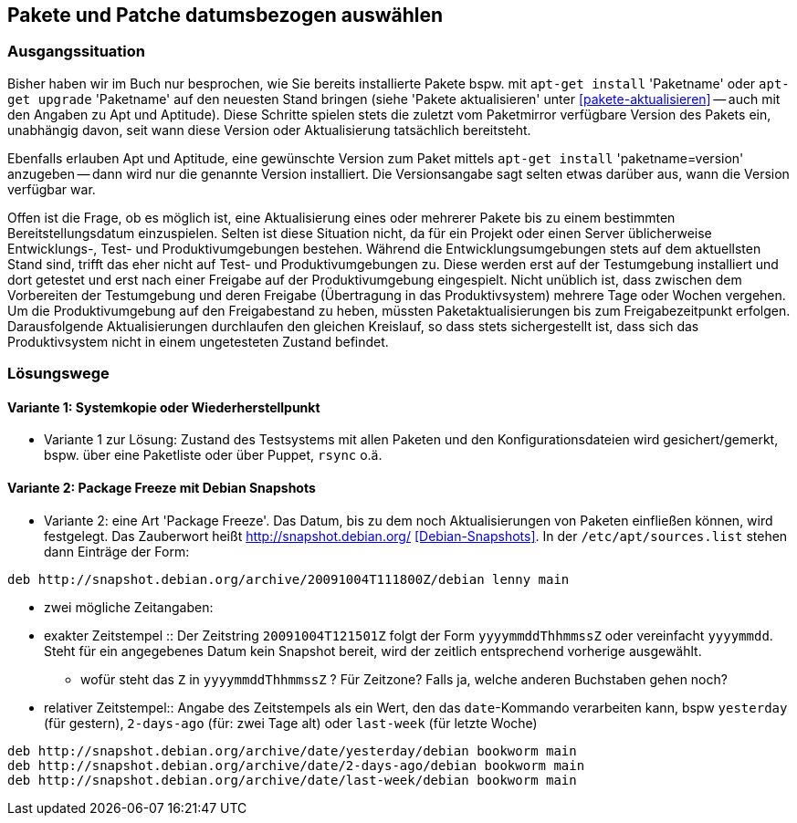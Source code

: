 // Datei: ./praxis/snapshots/snapshots.adoc

// Baustelle: Rohtext

[[pakete-und-patche-datumsbezogen-auswaehlen]]
== Pakete und Patche datumsbezogen auswählen ==

=== Ausgangssituation ===

// Stichworte für den Index
(((Paket, datumsbezogen aktualisieren)))
(((Paket, datumsbezogen einspielen)))
(((Paket, datumsbezogen installieren)))
Bisher haben wir im Buch nur besprochen, wie Sie bereits installierte 
Pakete bspw. mit `apt-get install` 'Paketname' oder `apt-get upgrade` 
'Paketname' auf den neuesten Stand bringen (siehe 'Pakete aktualisieren' 
unter <<pakete-aktualisieren>> -- auch mit den Angaben zu Apt und 
Aptitude). Diese Schritte spielen stets die zuletzt vom Paketmirror 
verfügbare Version des Pakets ein, unabhängig davon, seit wann diese 
Version oder Aktualisierung tatsächlich bereitsteht.

// Stichworte für den Index
(((Paket, ausgewählte Version installieren)))
Ebenfalls erlauben Apt und Aptitude, eine gewünschte Version zum Paket 
mittels `apt-get install` 'paketname=version' anzugeben -- dann wird nur 
die genannte Version installiert. Die Versionsangabe sagt selten etwas
darüber aus, wann die Version verfügbar war.

Offen ist die Frage, ob es möglich ist, eine Aktualisierung eines oder
mehrerer Pakete bis zu einem bestimmten Bereitstellungsdatum einzuspielen.
Selten ist diese Situation nicht, da für ein Projekt oder einen Server 
üblicherweise Entwicklungs-, Test- und Produktivumgebungen bestehen. 
Während die Entwicklungsumgebungen stets auf dem aktuellsten Stand sind, 
trifft das eher nicht auf Test- und Produktivumgebungen zu. Diese werden 
erst auf der Testumgebung installiert und dort getestet und erst nach 
einer Freigabe auf der Produktivumgebung eingespielt. Nicht unüblich ist, 
dass zwischen dem Vorbereiten der Testumgebung und deren Freigabe 
(Übertragung in das Produktivsystem) mehrere Tage oder Wochen vergehen. 
Um die Produktivumgebung auf den Freigabestand zu heben, müssten 
Paketaktualisierungen bis zum Freigabezeitpunkt erfolgen. Darausfolgende
Aktualisierungen durchlaufen den gleichen Kreislauf, so dass stets 
sichergestellt ist, dass sich das Produktivsystem nicht in einem 
ungetesteten Zustand befindet.

=== Lösungswege ===

==== Variante 1: Systemkopie oder Wiederherstellpunkt ====

* Variante 1 zur Lösung: Zustand des Testsystems mit allen Paketen und den
Konfigurationsdateien wird gesichert/gemerkt, bspw. über eine Paketliste oder
über Puppet, `rsync` o.ä.

==== Variante 2: Package Freeze mit Debian Snapshots ====

* Variante 2: eine Art 'Package Freeze'. Das Datum, bis zu dem noch
Aktualisierungen von Paketen einfließen können, wird festgelegt. Das Zauberwort
heißt http://snapshot.debian.org/ <<Debian-Snapshots>>. In der
`/etc/apt/sources.list` stehen dann Einträge der Form:

----
deb http://snapshot.debian.org/archive/20091004T111800Z/debian lenny main
----

** zwei mögliche Zeitangaben:

** exakter Zeitstempel :: Der Zeitstring `20091004T121501Z` folgt der Form 
`yyyymmddThhmmssZ` oder vereinfacht `yyyymmdd`. Steht für ein angegebenes 
Datum kein Snapshot bereit, wird der zeitlich entsprechend vorherige 
ausgewählt.

*** wofür steht das `Z` in `yyyymmddThhmmssZ` ? Für Zeitzone? Falls ja, 
welche anderen Buchstaben gehen noch?

** relativer Zeitstempel:: Angabe des Zeitstempels als ein Wert, den das 
`date`-Kommando verarbeiten kann, bspw `yesterday` (für gestern), `2-days-ago`
(für: zwei Tage alt) oder `last-week` (für letzte Woche)

----
deb http://snapshot.debian.org/archive/date/yesterday/debian bookworm main
deb http://snapshot.debian.org/archive/date/2-days-ago/debian bookworm main
deb http://snapshot.debian.org/archive/date/last-week/debian bookworm main
----

// Datei (Ende): ./praxis/snapshots/snapshots.adoc
